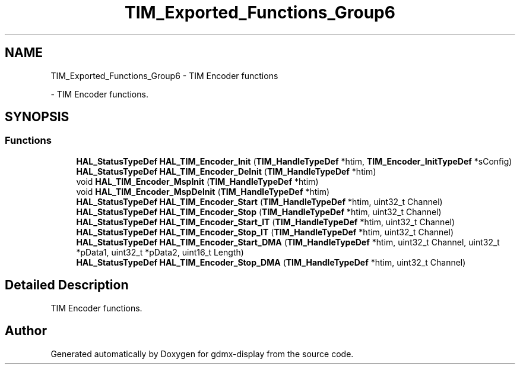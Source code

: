 .TH "TIM_Exported_Functions_Group6" 3 "Mon May 24 2021" "gdmx-display" \" -*- nroff -*-
.ad l
.nh
.SH NAME
TIM_Exported_Functions_Group6 \- TIM Encoder functions
.PP
 \- TIM Encoder functions\&.  

.SH SYNOPSIS
.br
.PP
.SS "Functions"

.in +1c
.ti -1c
.RI "\fBHAL_StatusTypeDef\fP \fBHAL_TIM_Encoder_Init\fP (\fBTIM_HandleTypeDef\fP *htim, \fBTIM_Encoder_InitTypeDef\fP *sConfig)"
.br
.ti -1c
.RI "\fBHAL_StatusTypeDef\fP \fBHAL_TIM_Encoder_DeInit\fP (\fBTIM_HandleTypeDef\fP *htim)"
.br
.ti -1c
.RI "void \fBHAL_TIM_Encoder_MspInit\fP (\fBTIM_HandleTypeDef\fP *htim)"
.br
.ti -1c
.RI "void \fBHAL_TIM_Encoder_MspDeInit\fP (\fBTIM_HandleTypeDef\fP *htim)"
.br
.ti -1c
.RI "\fBHAL_StatusTypeDef\fP \fBHAL_TIM_Encoder_Start\fP (\fBTIM_HandleTypeDef\fP *htim, uint32_t Channel)"
.br
.ti -1c
.RI "\fBHAL_StatusTypeDef\fP \fBHAL_TIM_Encoder_Stop\fP (\fBTIM_HandleTypeDef\fP *htim, uint32_t Channel)"
.br
.ti -1c
.RI "\fBHAL_StatusTypeDef\fP \fBHAL_TIM_Encoder_Start_IT\fP (\fBTIM_HandleTypeDef\fP *htim, uint32_t Channel)"
.br
.ti -1c
.RI "\fBHAL_StatusTypeDef\fP \fBHAL_TIM_Encoder_Stop_IT\fP (\fBTIM_HandleTypeDef\fP *htim, uint32_t Channel)"
.br
.ti -1c
.RI "\fBHAL_StatusTypeDef\fP \fBHAL_TIM_Encoder_Start_DMA\fP (\fBTIM_HandleTypeDef\fP *htim, uint32_t Channel, uint32_t *pData1, uint32_t *pData2, uint16_t Length)"
.br
.ti -1c
.RI "\fBHAL_StatusTypeDef\fP \fBHAL_TIM_Encoder_Stop_DMA\fP (\fBTIM_HandleTypeDef\fP *htim, uint32_t Channel)"
.br
.in -1c
.SH "Detailed Description"
.PP 
TIM Encoder functions\&. 


.SH "Author"
.PP 
Generated automatically by Doxygen for gdmx-display from the source code\&.
